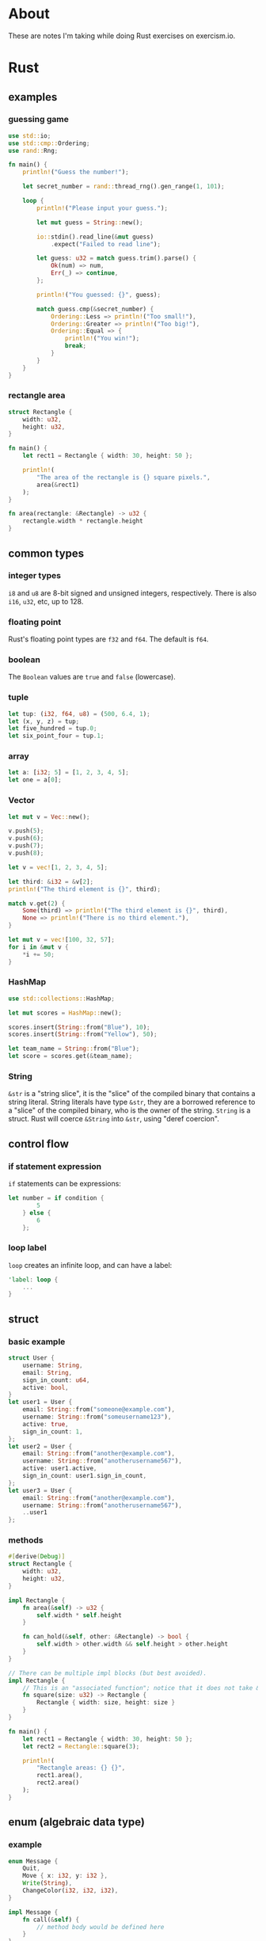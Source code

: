 * About
These are notes I'm taking while doing Rust exercises on exercism.io.
* Rust
** examples
*** guessing game
#+BEGIN_SRC rust
  use std::io;
  use std::cmp::Ordering;
  use rand::Rng;

  fn main() {
      println!("Guess the number!");

      let secret_number = rand::thread_rng().gen_range(1, 101);

      loop {
          println!("Please input your guess.");

          let mut guess = String::new();

          io::stdin().read_line(&mut guess)
              .expect("Failed to read line");

          let guess: u32 = match guess.trim().parse() {
              Ok(num) => num,
              Err(_) => continue,
          };

          println!("You guessed: {}", guess);

          match guess.cmp(&secret_number) {
              Ordering::Less => println!("Too small!"),
              Ordering::Greater => println!("Too big!"),
              Ordering::Equal => {
                  println!("You win!");
                  break;
              }
          }
      }
  }
#+END_SRC
*** rectangle area
#+BEGIN_SRC rust
  struct Rectangle {
      width: u32,
      height: u32,
  }

  fn main() {
      let rect1 = Rectangle { width: 30, height: 50 };

      println!(
          "The area of the rectangle is {} square pixels.",
          area(&rect1)
      );
  }

  fn area(rectangle: &Rectangle) -> u32 {
      rectangle.width * rectangle.height
  }
#+END_SRC
** common types
*** integer types
~i8~ and ~u8~ are 8-bit signed and unsigned integers, respectively.
There is also ~i16~, ~u32~, etc, up to 128.
*** floating point
Rust's floating point types are ~f32~ and ~f64~. The default is ~f64~.
*** boolean
The ~Boolean~ values are ~true~ and ~false~ (lowercase).
*** tuple
#+BEGIN_SRC rust
  let tup: (i32, f64, u8) = (500, 6.4, 1);
  let (x, y, z) = tup;
  let five_hundred = tup.0;
  let six_point_four = tup.1;
#+END_SRC
*** array
#+BEGIN_SRC rust
  let a: [i32; 5] = [1, 2, 3, 4, 5];
  let one = a[0];
#+END_SRC
*** Vector
#+BEGIN_SRC rust
  let mut v = Vec::new();

  v.push(5);
  v.push(6);
  v.push(7);
  v.push(8);

  let v = vec![1, 2, 3, 4, 5];

  let third: &i32 = &v[2];
  println!("The third element is {}", third);

  match v.get(2) {
      Some(third) => println!("The third element is {}", third),
      None => println!("There is no third element."),
  }

  let mut v = vec![100, 32, 57];
  for i in &mut v {
      ,*i += 50;
  }
#+END_SRC
*** HashMap
#+BEGIN_SRC rust
  use std::collections::HashMap;

  let mut scores = HashMap::new();

  scores.insert(String::from("Blue"), 10);
  scores.insert(String::from("Yellow"), 50);

  let team_name = String::from("Blue");
  let score = scores.get(&team_name);
#+END_SRC
*** String
~&str~ is a "string slice", it is the "slice" of the compiled binary that contains a string literal.
String literals have type ~&str~, they are a borrowed reference to a "slice" of the compiled binary, who is the owner of the string.
~String~ is a struct.
Rust will coerce ~&String~ into ~&str~, using "deref coercion".
** control flow
*** if statement expression
~if~ statements can be expressions:
#+BEGIN_SRC rust
let number = if condition {
        5
    } else {
        6
    };
#+END_SRC
*** loop label
~loop~ creates an infinite loop, and can have a label:
#+BEGIN_SRC rust
  'label: loop {
      ...
  }
#+END_SRC
** struct
*** basic example
#+BEGIN_SRC rust
  struct User {
      username: String,
      email: String,
      sign_in_count: u64,
      active: bool,
  }
  let user1 = User {
      email: String::from("someone@example.com"),
      username: String::from("someusername123"),
      active: true,
      sign_in_count: 1,
  };
  let user2 = User {
      email: String::from("another@example.com"),
      username: String::from("anotherusername567"),
      active: user1.active,
      sign_in_count: user1.sign_in_count,
  };
  let user3 = User {
      email: String::from("another@example.com"),
      username: String::from("anotherusername567"),
      ..user1
  };
#+END_SRC
*** methods
#+BEGIN_SRC rust
  #[derive(Debug)]
  struct Rectangle {
      width: u32,
      height: u32,
  }

  impl Rectangle {
      fn area(&self) -> u32 {
          self.width * self.height
      }

      fn can_hold(&self, other: &Rectangle) -> bool {
          self.width > other.width && self.height > other.height
      }
  }

  // There can be multiple impl blocks (but best avoided).
  impl Rectangle {
      // This is an "associated function"; notice that it does not take &self .
      fn square(size: u32) -> Rectangle {
          Rectangle { width: size, height: size }
      }
  }

  fn main() {
      let rect1 = Rectangle { width: 30, height: 50 };
      let rect2 = Rectangle::square(3);

      println!(
          "Rectangle areas: {} {}",
          rect1.area(),
          rect2.area()
      );
  }
#+END_SRC
** enum (algebraic data type)
*** example
#+BEGIN_SRC rust
  enum Message {
      Quit,
      Move { x: i32, y: i32 },
      Write(String),
      ChangeColor(i32, i32, i32),
  }

  impl Message {
      fn call(&self) {
          // method body would be defined here
      }
  }

  let m = Message::Write(String::from("hello"));
  m.call();

  enum Coin {
      Penny,
      Nickel,
      Dime,
      Quarter,
  }

  fn value_in_cents(coin: Coin) -> u32 {
      match coin {
          Coin::Penny => {
              println!("Lucky penny!");
              1
          },
          Coin::Nickel => 5,
          Coin::Dime => 10,
          Coin::Quarter => 25,
      }
  }
#+END_SRC
*** if let
#+BEGIN_SRC rust
  fn main() {
      let some_u8_value = Some(0u8);

      match some_u8_value {
          Some(3) => println!("three"),
          _ => (),
      }

      // The above match can be rewriten as follows:

      if let Some(3) = some_u8_value {
          println!("three");
      }
  }
#+END_SRC
** packages, crates, and modules
*** use
~use A::B::C;~ brings the identifier ~C~ into scope.
~use A::B::{C, D};~ bring the identifier ~C~ and ~D~ into scope.
~use A::B::*~ brings all public items in ~A::B~ into scope.
You can refer to modules by their full path without requiring a ~use~ statement.
** errors
*** panic!
There is no way to recover from a ~panic!~.
*** Result
#+BEGIN_SRC rust
  enum Result<T, E> {
      Ok(T),
      Err(E),
  }
#+END_SRC

~unwrap~ and ~expect~ turn ~Err~ into ~panic!~.

~?~ can be used in functions that return ~Result~ and will cause errors to be propagated out of the function. Error types are converted implicitly using the ~From~ trait.
** traits
*** defining and implementing traits
#+BEGIN_SRC rust
  pub trait Summary {
      // This is a default implementation.
      fn summarize(&self) -> String {
          String::from("(Read more...)")
      }
  }

  pub struct NewsArticle {
      pub headline: String,
      pub location: String,
      pub author: String,
      pub content: String,
  }

  impl Summary for NewsArticle {
      fn summarize(&self) -> String {
          format!("{}, by {} ({})", self.headline, self.author, self.location)
      }
  }

  pub struct Tweet {
      pub username: String,
      pub content: String,
      pub reply: bool,
      pub retweet: bool,
  }

  impl Summary for Tweet {
      fn summarize(&self) -> String {
          format!("{}: {}", self.username, self.content)
      }
  }
#+END_SRC
*** accepting and returning traits
#+BEGIN_SRC rust
  pub fn notify(item: impl Summary + Display) { ... }

  // What's above is short for what's below.

  pub fn notify<T: Summary + Display>(item: T) { ... }

  // This syntax is sometimes more readable.
  fn some_function<T, U>(t: T, u: U) -> i32
  where T: Display + Clone,
        U: Clone + Debug
  { ... }

  // You can return traits.
  fn returns_summarizable() -> impl Summary { ... }
#+END_SRC
** iterators
#+BEGIN_SRC rust
  struct Counter {
      count: u32,
  }

  impl Counter {
      fn new() -> Counter {
          Counter { count: 0 }
      }
  }

  impl Iterator for Counter {
      type Item = u32;

      fn next(&mut self) -> Option<Self::Item> {
          self.count += 1;

          // We only want to count from 1 to 5.
          if self.count < 6 {
              Some(self.count)
          } else {
              None
          }
      }
  }
#+END_SRC
** references and dereferencing
#+BEGIN_SRC rust
  fn main() {
      let x = 5;
      let y = &x;

      assert_eq!(5, x);
      assert_eq!(5, *y);
  }
#+END_SRC
** smart pointers
*** related traits
**** Deref
Types that implement ~Deref~ can be dereferenced.
**** Drop
The ~Drop~ lets you implement your own "destructors".
*** Box
A smart pointer to heap data.
*** Rc
Allows multiple owners using reference counting.
** error handling
#+begin_src rust
  use std::error::Error;
  use std::fmt;

  #[derive(Debug)]
  struct SuperError {
      source: SourceError,
  }

  impl fmt::Display for SuperError {
      fn fmt(&self, f: &mut fmt::Formatter) -> fmt::Result {
          write!(f, "SuperError Display")
      }
  }

  impl Error for SuperError {
      fn source(&self) -> Option<&(dyn Error + 'static)> {
          Some(&self.source)
      }
  }

  #[derive(Debug)]
  struct SourceError {
      message: String,
  }

  impl fmt::Display for SourceError {
      fn fmt(&self, f: &mut fmt::Formatter) -> fmt::Result {
          write!(f, "SourceError has message: {}", self.message)
      }
  }

  impl Error for SourceError {}

  fn get_super_error() -> Result<(), SuperError> {
      Err(SuperError { source: SourceError{message: "Oh noes!".to_string()} })
  }

  fn main() {
      match get_super_error() {
          Err(e) => {
              println!("Error: {}", e);
              println!("Caused by: {}", e.source().unwrap());
          }
          _ => println!("No error"),
      }
  }
#+end_src
